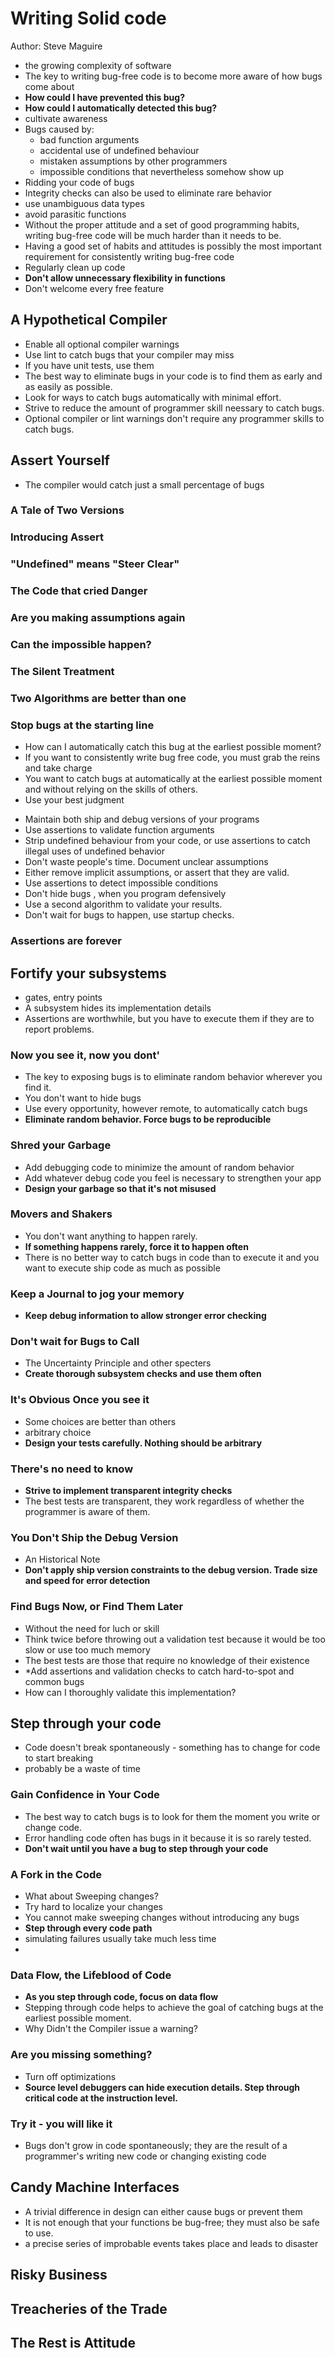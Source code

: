 * Writing Solid code
  Author: Steve Maguire


- the growing complexity of software
- The key to writing bug-free code is to become more aware of how bugs come about
- *How could I have prevented this bug?*
- *How could I automatically detected this bug?*
- cultivate awareness
- Bugs caused by:
  - bad function arguments
  - accidental use of undefined behaviour
  - mistaken assumptions by other programmers
  - impossible conditions that nevertheless somehow show up
- Ridding your code of bugs
- Integrity checks can also be used to eliminate rare behavior
- use unambiguous data types
- avoid parasitic functions
- Without the proper attitude and a set of good programming habits, writing bug-free code will be much harder than it needs to be.
- Having a good set of habits and attitudes is possibly the most important requirement for consistently writing bug-free code
- Regularly clean up code
- *Don't allow unnecessary flexibility in functions*
- Don't welcome every free feature

** A Hypothetical Compiler
 - Enable all optional compiler warnings
 - Use lint to catch bugs that your compiler may miss
 - If you have unit tests, use them
 - The best way to eliminate bugs in your code is to find them as early  and as easily as possible.
 - Look for ways to catch bugs automatically with minimal effort.
 - Strive to reduce the amount of programmer skill neessary to catch bugs.
 - Optional compiler or lint warnings don't require any programmer skills to catch bugs.

** Assert Yourself
 - The compiler would catch just a small percentage of bugs
*** A Tale of Two Versions
*** Introducing Assert
*** "Undefined" means "Steer Clear"
*** The Code that cried Danger
*** Are you making assumptions again
*** Can the impossible happen?
*** The Silent Treatment
*** Two Algorithms are better than one
*** Stop bugs at the starting line
    - How can I automatically catch this bug at the earliest possible moment?
    - If you want to consistently write bug free code, you must grab the reins and take charge
    - You want to catch bugs at automatically at the earliest possible moment and without relying on the skills of others.
    - Use your best judgment
 - Maintain both ship and debug versions of your programs
 - Use assertions to validate function arguments
 - Strip undefined behaviour from your code, or use assertions to catch illegal uses of undefined behavior
 - Don't waste people's time. Document unclear assumptions
 - Either remove implicit assumptions, or assert that they are valid.
 - Use assertions to detect impossible conditions
 - Don't hide bugs , when you program defensively
 - Use a second algorithm to validate your results.
 - Don't wait for bugs to happen, use startup checks.
*** Assertions are forever

** Fortify your subsystems
    - gates, entry points
    - A subsystem hides its implementation details
    - Assertions are worthwhile, but you have to execute them if they are to report problems.
*** Now you see it, now you dont'
    - The key to exposing bugs is to eliminate random behavior wherever you find it.
    - You don't want to hide bugs
    - Use every opportunity, however remote, to automatically catch bugs
    - *Eliminate random behavior. Force bugs to be reproducible*
*** Shred your Garbage
    - Add debugging code to minimize the amount of random behavior
    - Add whatever debug code you feel is necessary to strengthen your app
    - *Design your garbage so that it's not misused*
*** Movers and Shakers
    - You don't want anything to happen rarely.
    - *If something happens rarely, force it to happen often*
    - There is no better way to catch bugs in code than to execute it and you want to execute ship code as much as possible
*** Keep a Journal to jog your memory
    - *Keep debug information to allow stronger error checking*
*** Don't wait for Bugs to Call
    - The Uncertainty Principle and other specters
    - *Create thorough subsystem checks and use them often*
*** It's Obvious Once you see it
    - Some choices are better than others
    - arbitrary choice
    - *Design your tests carefully. Nothing should be arbitrary*
*** There's no need to know
    - *Strive to implement transparent integrity checks*
    - The best tests are transparent, they work regardless of whether the programmer is aware of them.
*** You Don't Ship the Debug Version
    - An Historical Note
    - *Don't apply ship version constraints to the debug version. Trade size and speed for error detection*
*** Find Bugs Now, or Find Them Later
    - Without the need for luch or skill
    - Think twice before throwing out a validation test because it would be too slow or use too much memory
    - The best tests are those that require no knowledge of their existence
    - *Add assertions and validation checks to catch hard-to-spot and common bugs
    - How can I thoroughly validate this implementation?


** Step through your code
   - Code doesn't break spontaneously - something has to change for code to start breaking
   - probably be a waste of time
*** Gain Confidence in Your Code
   - The best way to catch bugs is to look for them the moment you write or change code.
   - Error handling code often has bugs in it because it is so rarely tested.
   - *Don't wait until you have a bug to step through your code*

*** A Fork in the Code
    - What about Sweeping changes?
    - Try hard to localize your changes
    - You cannot make sweeping changes without introducing any bugs
    - *Step through every code path*
    - simulating failures usually take much less time
    - 
*** Data Flow, the Lifeblood of Code
    - *As you step through code, focus on data flow*
    - Stepping through code helps to achieve the goal of catching bugs at the earliest possible moment.
    - Why Didn't the Compiler issue a warning?

*** Are you missing something?
    - Turn off optimizations
    - *Source level debuggers can hide execution details. Step through critical code at the instruction level.*
*** Try it - you will like it
    - Bugs don't grow in code spontaneously; they are the result of a programmer's writing new code or changing existing code

** Candy Machine Interfaces
   - A trivial difference in design can either cause bugs or prevent them
   - It is not enough that your functions be bug-free; they must also be safe to use.
   - a precise series of improbable events takes place and leads to disaster

** Risky Business

** Treacheries of the Trade

** The Rest is Attitude
